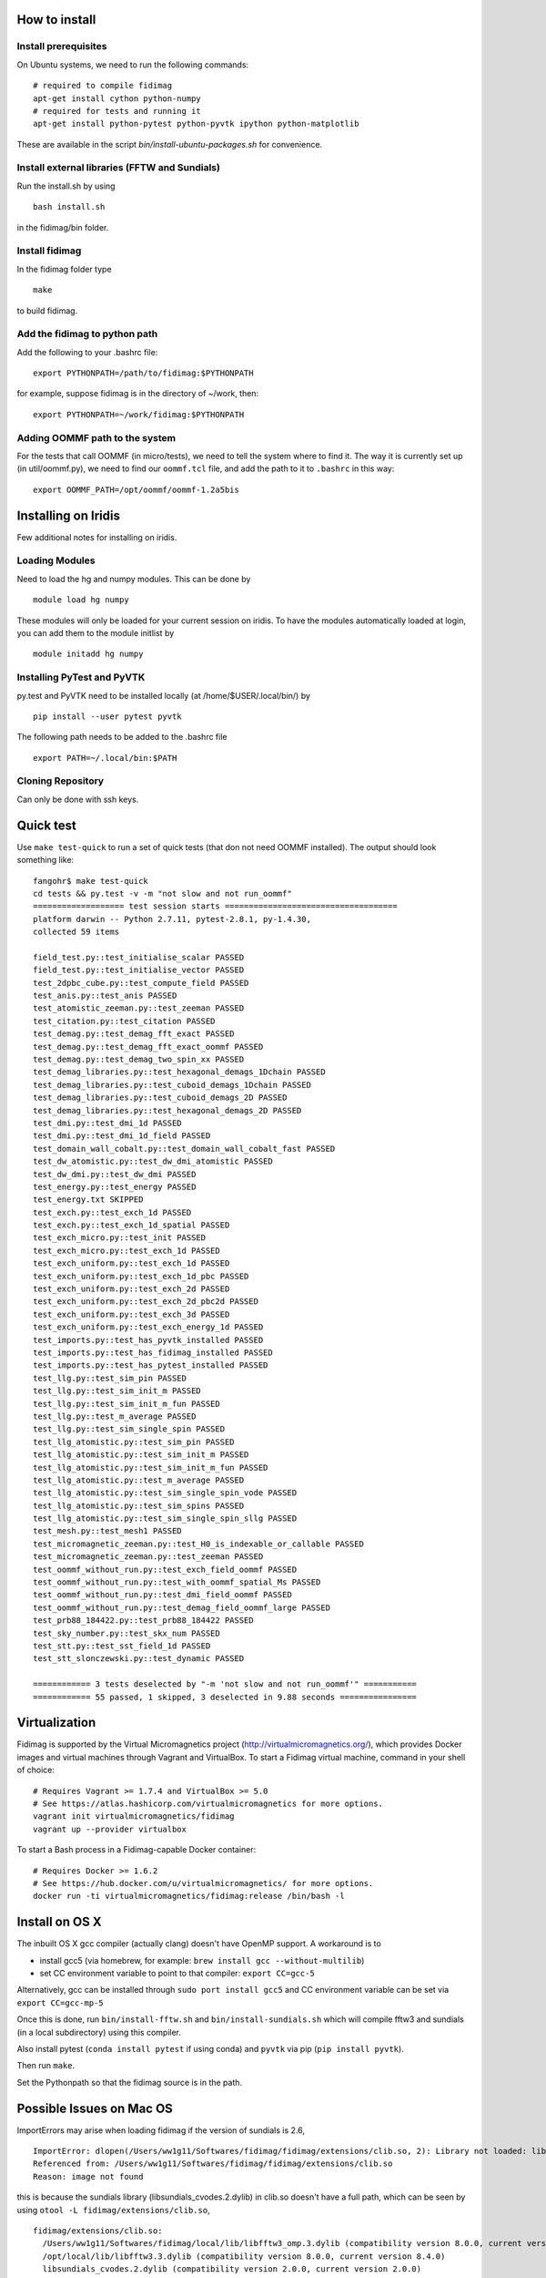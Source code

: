 How to install
===============

Install prerequisites
---------------------

On Ubuntu systems, we need to run the following commands::

  # required to compile fidimag
  apt-get install cython python-numpy
  # required for tests and running it
  apt-get install python-pytest python-pyvtk ipython python-matplotlib

These are available in the script `bin/install-ubuntu-packages.sh` for convenience.


Install external libraries (FFTW and Sundials)
----------------------------------------------

Run the install.sh by using ::

   bash install.sh

in the fidimag/bin folder.

Install fidimag
---------------------------------------

In the fidimag folder type ::

   make

to build fidimag.

Add the fidimag to python path
---------------------------------------

Add the following to your .bashrc file::

   export PYTHONPATH=/path/to/fidimag:$PYTHONPATH

for example, suppose fidimag is in the directory of ~/work, then::

   export PYTHONPATH=~/work/fidimag:$PYTHONPATH

.. Add the library path to LD_LIBRARY_PATH
.. -----------------------------------------
..
.. By default, the libraries are installed in fidimag/local, so in order
.. to run fidimag we need to include the libs path in LD_LIBRARY_PATH, so
.. please add the following to your .bashrc file::
..
..   export LD_LIBRARY_PATH=/path/to/fidimag/local/lib:$LD_LIBRARY_PATH
..
.. for instance::
..
..  export LD_LIBRARY_PATH=~/work/fidimag/local/lib:$LD_LIBRARY_PATH


Adding OOMMF path to the system
-------------------------------

For the tests that call OOMMF (in micro/tests), we need to tell the system where to
find it. The way it is currently set up (in util/oommf.py), we need to
find our ``oommf.tcl`` file, and add the path to it to ``.bashrc`` in this way::

  export OOMMF_PATH=/opt/oommf/oommf-1.2a5bis


Installing on Iridis
====================

Few additional notes for installing on iridis.

Loading Modules
---------------

Need to load the hg and numpy modules. This can be done by ::

    module load hg numpy

These modules will only be loaded for your current session on iridis. To have the modules automatically loaded at login, you can add them to the module initlist by ::

    module initadd hg numpy


Installing PyTest and PyVTK
---------------------------

py.test and PyVTK need to be installed locally (at /home/$USER/.local/bin/) by ::

    pip install --user pytest pyvtk

The following path needs to be added to the .bashrc file ::

    export PATH=~/.local/bin:$PATH

Cloning Repository
------------------

Can only be done with ssh keys.

Quick test
==========

Use ``make test-quick`` to run a set of quick tests (that don not need
OOMMF installed). The output should look something like::

  fangohr$ make test-quick
  cd tests && py.test -v -m "not slow and not run_oommf"
  =================== test session starts ====================================
  platform darwin -- Python 2.7.11, pytest-2.8.1, py-1.4.30,
  collected 59 items

  field_test.py::test_initialise_scalar PASSED
  field_test.py::test_initialise_vector PASSED
  test_2dpbc_cube.py::test_compute_field PASSED
  test_anis.py::test_anis PASSED
  test_atomistic_zeeman.py::test_zeeman PASSED
  test_citation.py::test_citation PASSED
  test_demag.py::test_demag_fft_exact PASSED
  test_demag.py::test_demag_fft_exact_oommf PASSED
  test_demag.py::test_demag_two_spin_xx PASSED
  test_demag_libraries.py::test_hexagonal_demags_1Dchain PASSED
  test_demag_libraries.py::test_cuboid_demags_1Dchain PASSED
  test_demag_libraries.py::test_cuboid_demags_2D PASSED
  test_demag_libraries.py::test_hexagonal_demags_2D PASSED
  test_dmi.py::test_dmi_1d PASSED
  test_dmi.py::test_dmi_1d_field PASSED
  test_domain_wall_cobalt.py::test_domain_wall_cobalt_fast PASSED
  test_dw_atomistic.py::test_dw_dmi_atomistic PASSED
  test_dw_dmi.py::test_dw_dmi PASSED
  test_energy.py::test_energy PASSED
  test_energy.txt SKIPPED
  test_exch.py::test_exch_1d PASSED
  test_exch.py::test_exch_1d_spatial PASSED
  test_exch_micro.py::test_init PASSED
  test_exch_micro.py::test_exch_1d PASSED
  test_exch_uniform.py::test_exch_1d PASSED
  test_exch_uniform.py::test_exch_1d_pbc PASSED
  test_exch_uniform.py::test_exch_2d PASSED
  test_exch_uniform.py::test_exch_2d_pbc2d PASSED
  test_exch_uniform.py::test_exch_3d PASSED
  test_exch_uniform.py::test_exch_energy_1d PASSED
  test_imports.py::test_has_pyvtk_installed PASSED
  test_imports.py::test_has_fidimag_installed PASSED
  test_imports.py::test_has_pytest_installed PASSED
  test_llg.py::test_sim_pin PASSED
  test_llg.py::test_sim_init_m PASSED
  test_llg.py::test_sim_init_m_fun PASSED
  test_llg.py::test_m_average PASSED
  test_llg.py::test_sim_single_spin PASSED
  test_llg_atomistic.py::test_sim_pin PASSED
  test_llg_atomistic.py::test_sim_init_m PASSED
  test_llg_atomistic.py::test_sim_init_m_fun PASSED
  test_llg_atomistic.py::test_m_average PASSED
  test_llg_atomistic.py::test_sim_single_spin_vode PASSED
  test_llg_atomistic.py::test_sim_spins PASSED
  test_llg_atomistic.py::test_sim_single_spin_sllg PASSED
  test_mesh.py::test_mesh1 PASSED
  test_micromagnetic_zeeman.py::test_H0_is_indexable_or_callable PASSED
  test_micromagnetic_zeeman.py::test_zeeman PASSED
  test_oommf_without_run.py::test_exch_field_oommf PASSED
  test_oommf_without_run.py::test_with_oommf_spatial_Ms PASSED
  test_oommf_without_run.py::test_dmi_field_oommf PASSED
  test_oommf_without_run.py::test_demag_field_oommf_large PASSED
  test_prb88_184422.py::test_prb88_184422 PASSED
  test_sky_number.py::test_skx_num PASSED
  test_stt.py::test_sst_field_1d PASSED
  test_stt_slonczewski.py::test_dynamic PASSED

  ============ 3 tests deselected by "-m 'not slow and not run_oommf'" ===========
  ============ 55 passed, 1 skipped, 3 deselected in 9.88 seconds ================


Virtualization
==============

Fidimag is supported by the Virtual Micromagnetics project
(http://virtualmicromagnetics.org/), which provides Docker images and virtual
machines through Vagrant and VirtualBox. To start a Fidimag virtual machine,
command in your shell of choice::

  # Requires Vagrant >= 1.7.4 and VirtualBox >= 5.0
  # See https://atlas.hashicorp.com/virtualmicromagnetics for more options.
  vagrant init virtualmicromagnetics/fidimag
  vagrant up --provider virtualbox

To start a Bash process in a Fidimag-capable Docker container::

  # Requires Docker >= 1.6.2
  # See https://hub.docker.com/u/virtualmicromagnetics/ for more options.
  docker run -ti virtualmicromagnetics/fidimag:release /bin/bash -l

Install on OS X
==================

The inbuilt OS X gcc compiler (actually clang) doesn't have OpenMP support. A workaround is to

- install gcc5 (via homebrew, for example: ``brew install gcc --without-multilib``)
- set CC environment variable to point to that compiler: ``export CC=gcc-5``

Alternatively, gcc can be installed through ``sudo port install gcc5`` and CC environment 
variable can be set via ``export CC=gcc-mp-5``

Once this is done, run ``bin/install-fftw.sh`` and ``bin/install-sundials.sh`` which will 
compile fftw3 and sundials (in a local subdirectory) using this compiler.

Also install pytest (``conda install pytest`` if using conda) and
``pyvtk`` via pip (``pip install pyvtk``).

Then run ``make``.

Set the Pythonpath so that the fidimag source is in the path.


Possible Issues on Mac OS 
=============================
ImportErrors may arise when loading fidimag if the version of sundials is 2.6, ::

    ImportError: dlopen(/Users/ww1g11/Softwares/fidimag/fidimag/extensions/clib.so, 2): Library not loaded: libsundials_cvodes.2.dylib
    Referenced from: /Users/ww1g11/Softwares/fidimag/fidimag/extensions/clib.so
    Reason: image not found

this is because the sundials library (libsundials_cvodes.2.dylib) in clib.so doesn't have a full path, 
which can be seen by using ``otool -L fidimag/extensions/clib.so``, ::

  fidimag/extensions/clib.so:
    /Users/ww1g11/Softwares/fidimag/local/lib/libfftw3_omp.3.dylib (compatibility version 8.0.0, current version 8.4.0)
    /opt/local/lib/libfftw3.3.dylib (compatibility version 8.0.0, current version 8.4.0)
    libsundials_cvodes.2.dylib (compatibility version 2.0.0, current version 2.0.0)
    libsundials_nvecserial.0.dylib (compatibility version 0.0.0, current version 0.0.2)
    libsundials_nvecopenmp.0.dylib (compatibility version 0.0.0, current version 0.0.2)
    /opt/local/lib/libgcc/libgomp.1.dylib (compatibility version 2.0.0, current version 2.0.0)
    /usr/lib/libSystem.B.dylib (compatibility version 1.0.0, current version 1213.0.0)
    /opt/local/lib/libgcc/libgcc_s.1.dylib (compatibility version 1.0.0, current version 1.0.0)

A solution is to change these path manually with ``install_name_tool``, so we have provided a python script (``fix_load_path_mac.py``) to do this.
After run the script, the library path is fixed, for example, the output of the cmd ``otool -L fidimag/extensions/clib.so`` gives ::

  fidimag/extensions/neb_clib.so:
    /Users/ww1g11/Softwares/fidimag/local/lib/libfftw3_omp.3.dylib (compatibility version 8.0.0, current version 8.4.0)
    /opt/local/lib/libfftw3.3.dylib (compatibility version 8.0.0, current version 8.4.0)
    /Users/ww1g11/Softwares/fidimag/local/lib/libsundials_cvodes.2.dylib (compatibility version 2.0.0, current version 2.0.0)
    /Users/ww1g11/Softwares/fidimag/local/lib/libsundials_nvecserial.0.dylib (compatibility version 0.0.0, current version 0.0.2)
    /Users/ww1g11/Softwares/fidimag/local/lib/libsundials_nvecopenmp.0.dylib (compatibility version 0.0.0, current version 0.0.2)
    /opt/local/lib/libgcc/libgomp.1.dylib (compatibility version 2.0.0, current version 2.0.0)
    /usr/lib/libSystem.B.dylib (compatibility version 1.0.0, current version 1213.0.0)
    /opt/local/lib/libgcc/libgcc_s.1.dylib (compatibility version 1.0.0, current version 1.0.0)
